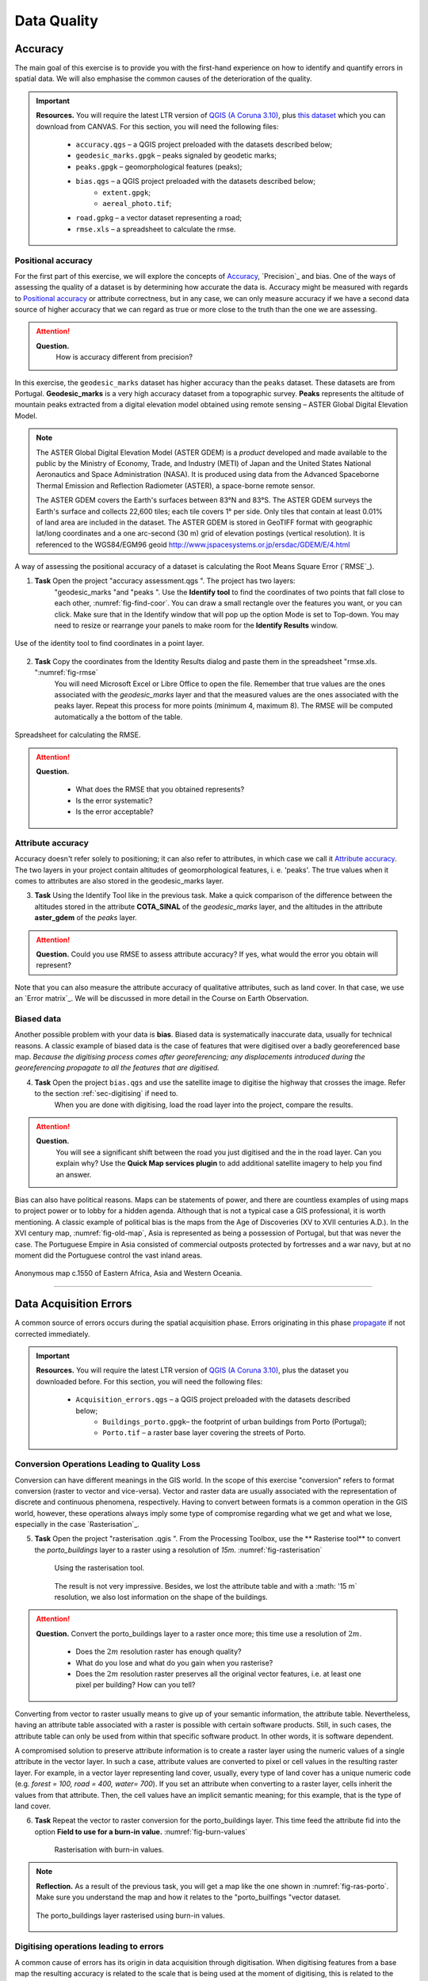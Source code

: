 
Data Quality
============


Accuracy
--------

The main goal of this exercise is to provide you with the first-hand experience on how to identify and quantify errors in spatial data.  We will also emphasise the common causes of the deterioration of the quality.

.. important::
   **Resources.**
   You will require the latest LTR version of `QGIS (A Coruna 3.10) <https://qgis.org/en/site/forusers/download.html>`_, plus `this dataset <https://github.com/andremano/GIS-4-Land-Administration/blob/master/_static/datasets/data_quality.zip/>`_ which you can download from CANVAS.  For this section, you will need the following files:

    + ``accuracy.qgs`` – a QGIS project preloaded with the datasets described below;
    + ``geodesic_marks.gpgk`` – peaks signaled by geodetic marks;
    + ``peaks.gpgk`` – geomorphological features (peaks);
    + ``bias.qgs`` – a QGIS project preloaded with the datasets described below;
        + ``extent.gpgk``;
        + ``aereal_photo.tif``;
    + ``road.gpkg`` – a vector dataset representing a road;
    + ``rmse.xls`` – a spreadsheet to calculate the rmse.


Positional accuracy
^^^^^^^^^^^^^^^^^^^

For the first part of this exercise, we will explore the concepts of `Accuracy`_, `Precision`_ and bias. One of the ways of assessing the quality of a dataset is by determining how accurate the data is. Accuracy might be measured with regards to `Positional accuracy`_ or attribute correctness, but in any case, we can only measure accuracy if we have a second data source of higher accuracy that we can regard as true or more close to the truth than the one we are assessing.


.. attention::
   **Question.**
    How is accuracy different from precision?


In this exercise, the ``geodesic_marks`` dataset has higher accuracy than the ``peaks`` dataset. These datasets are from Portugal. **Geodesic_marks**  is a very high accuracy dataset from a topographic survey.  **Peaks** represents the altitude of mountain peaks extracted from a digital elevation model obtained using remote sensing  – ASTER Global Digital Elevation Model.

.. note::
    The ASTER Global Digital Elevation Model (ASTER GDEM) is a `product` developed and made available to the public by the Ministry of Economy, Trade, and Industry (METI) of Japan and the United States National Aeronautics and Space Administration (NASA). It is produced using data from the Advanced Spaceborne Thermal Emission and Reflection Radiometer (ASTER), a space-borne remote sensor.

    The ASTER GDEM covers the Earth's surfaces between 83°N and 83°S. The ASTER GDEM  surveys the Earth's surface and collects 22,600 tiles; each tile covers 1° per side. Only tiles that contain at least 0.01% of land area are included in the dataset. The ASTER GDEM is stored in GeoTIFF format with geographic lat/long coordinates and a one arc-second (30 m) grid of elevation postings (vertical resolution). It is referenced to the WGS84/EGM96 geoid http://www.jspacesystems.or.jp/ersdac/GDEM/E/4.html

A way of assessing the positional accuracy of a dataset is calculating the Root Means Square Error (`RMSE`_).


1. **Task** Open the project "accuracy assessment.qgs ".  The project has two layers:
    "geodesic_marks "and "peaks ".  Use the  **Identify tool** to find the coordinates of two points that fall close to each other, :numref:`fig-find-coor`. You can draw a small rectangle over the features you want, or you can click.
    Make sure that in the Identify window that will pop up the option Mode is set to Top-down.
    You may need to resize or rearrange your panels to make room for the **Identify Results** window.


.. _fig-find-coor:
.. figure:: _static/images/data_quality/task-find-coor.png
   :alt: find coordinate in identity tool
   :figclass: align-center

   Use of the identity tool to find coordinates in a point layer.

2. **Task** Copy the coordinates from the Identity Results dialog and paste them in the spreadsheet "rmse.xls. ":numref:`fig-rmse`
    You will need Microsoft Excel or Libre Office to open the file. Remember that true values are the ones associated with the *geodesic_marks* layer and that the measured values are the ones associated with the peaks layer. Repeat this process for more points (minimum 4, maximum 8). The RMSE will be computed automatically a the bottom of the table.

.. _fig-rmse:
.. figure:: _static/images/data_quality/task-rmse.png
   :alt: spreadsheet rmse
   :figclass: align-center

   Spreadsheet for calculating the RMSE.


.. attention::
   **Question.**

    + What does the RMSE that you obtained represents?
    + Is the error systematic?
    + Is the error acceptable?

Attribute accuracy
^^^^^^^^^^^^^^^^^^

Accuracy doesn't refer solely to positioning; it can also refer to attributes, in which case we call it `Attribute accuracy`_. The two layers in your project contain altitudes of geomorphological features, i. e. 'peaks'. The true values when it comes to attributes are also stored in the geodesic_marks layer.

3. **Task** Using the Identify Tool like in the previous task. Make a quick comparison of the difference between the altitudes stored in the attribute **COTA_SINAL**  of the *geodesic_marks* layer, and the altitudes in the attribute **aster_gdem** of the *peaks* layer.

.. attention::
   **Question.**
   Could you use RMSE to assess attribute accuracy? If yes, what would the error you obtain will represent?

Note that you can also measure the attribute accuracy of qualitative attributes, such as land cover. In that case, we use an   `Error matrix`_. We will be discussed in more detail in the Course on Earth Observation.

Biased data
^^^^^^^^^^^

Another possible problem with your data is **bias**. Biased data is systematically inaccurate data, usually for technical reasons. A classic example of biased data is the case of features that were digitised over a badly georeferenced base map. *Because the digitising process comes after georeferencing; any displacements introduced during the georeferencing propagate to all the features that are digitised.*

4. **Task** Open the project ``bias.qgs`` and use the satellite image to digitise the highway that crosses the image. Refer to the section :ref:`sec-digitising` if need to.
    When you are done with digitising, load the road layer into the project, compare the results.


.. attention::
   **Question.**
    You will see a significant shift between the road you just digitised and the in the road layer. Can you explain why? Use the **Quick Map services plugin** to add additional satellite imagery to help you find an answer.

Bias can also have political reasons. Maps can be statements of power, and there are countless examples of using maps to project power or to lobby for a hidden agenda. Although that is not a typical case a GIS professional, it is worth mentioning. A classic example of political bias is the maps from the Age of Discoveries (XV to XVII centuries A.D.). In the XVI century map, :numref:`fig-old-map`, Asia is represented as being a possession of Portugal, but that was never the case. The Portuguese Empire in Asia consisted of commercial outposts protected by fortresses and a war navy, but at no moment did the Portuguese control the vast inland areas.


.. _fig-old-map:
.. figure:: _static/images/data_quality/old-map.png
   :alt: spreadsheet rmse
   :figclass: align-center

   Anonymous map c.1550 of Eastern Africa, Asia and Western Oceania.

-------------------------------------------

Data Acquisition Errors
-----------------------

A common source of errors occurs during the spatial acquisition phase. Errors originating in this phase `propagate <Error propagation>`_ if not corrected immediately.

.. important::
   **Resources.**
   You will require the latest LTR version of `QGIS (A Coruna 3.10) <https://qgis.org/en/site/forusers/download.html>`_, plus the dataset you downloaded before.  For this section, you will need the following files:

    + ``Acquisition_errors.qgs`` – a QGIS project preloaded with the datasets described below;
        + ``Buildings_porto.gpgk``– the footprint of urban buildings from Porto (Portugal);
        + ``Porto.tif`` – a raster base layer covering the streets of Porto.


Conversion Operations Leading to Quality Loss
^^^^^^^^^^^^^^^^^^^^^^^^^^^^^^^^^^^^^^^^^^^^^

Conversion can have different meanings in the GIS world. In the scope of this exercise "conversion" refers to format conversion (raster to vector and vice-versa). Vector and raster data are usually associated with the representation of discrete and continuous phenomena, respectively. Having to convert between formats is a common operation in the GIS world, however, these operations always imply some type of compromise regarding what we get and what we lose, especially in the case `Rasterisation`_.


5. **Task** Open the project "rasterisation .qgis ". From the Processing Toolbox, use the ** Rasterise tool** to convert the *porto_buildings* layer to a raster using a resolution of *15m*. :numref:`fig-rasterisation`

    .. _fig-rasterisation:
    .. figure:: _static/images/data_quality/task-rasterisation.png
       :alt: rasterisation
       :figclass: align-center

       Using the rasterisation tool.


    The result is not very impressive. Besides, we lost the attribute table and with a :math: '15 m`  resolution, we also lost information on the shape of the buildings.

.. attention::
   **Question.**
   Convert the porto_buildings layer to a raster once more; this time use a resolution of :math:`2 m`.

    + Does the :math:`2 m` resolution raster has enough quality?
    + What do you lose and what do you gain when you rasterise?
    + Does the :math:`2 m` resolution raster preserves all the original vector features,  i.e. at least one pixel per building? How can you tell?

Converting from vector to raster usually means to give up of your semantic information, the attribute table. Nevertheless, having an attribute table associated with a raster is possible with certain software products. Still, in such cases, the attribute table can only be used from within that specific software product.  In other words, it is software dependent.

A compromised solution to preserve attribute information is to create a raster layer using the numeric values of a single attribute in the vector layer. In such a case, attribute values are converted to pixel or cell values in the resulting raster layer. For example, in a vector layer representing land cover, usually, every type of land cover has a unique numeric code (e.g. *forest = 100, road = 400, water= 700*). If you set an attribute when converting to a raster layer, cells inherit the values from that attribute.  Then, the cell values have an implicit semantic meaning; for this example, that is the type of land cover.

6. **Task** Repeat the vector to raster conversion for the porto_buildings layer. This time feed the attribute fid into the option **Field to use for a burn-in value.** :numref:`fig-burn-values`

    .. _fig-burn-values:
    .. figure:: _static/images/data_quality/burn-values.png
       :alt: rasterisation with burn values
       :figclass: align-center

       Rasterisation with burn-in values.

.. note::
   **Reflection.**
   As a result of the previous task, you will get a map like the one shown in :numref:`fig-ras-porto`. Make sure you understand the map and how it relates to the "porto_builfings "vector dataset.

   .. _fig-ras-porto:
   .. figure:: _static/images/data_quality/ras-porto-buildings.png
      :alt: raster porto buildings
      :figclass: align-center

      The porto_buildings  layer rasterised using burn-in values.

Digitising operations leading to errors
^^^^^^^^^^^^^^^^^^^^^^^^^^^^^^^^^^^^^^^

A common cause of errors has its origin in data acquisition through digitisation. When digitising features from a base map the resulting accuracy is related to the scale that is being used at the moment of digitising, this is related to the concept of `Perkal band`_. The basic principle is that the smaller the scale, the less accurate the digitalisation will be.


7. **Task** Digitise some streets at scale *1:15000* using the "porto.tif "layer as the base map.
    If you zoom in to your streets, you would realise that not only they tend to shift from the underlying reference map roads (i.e. meaning a large perkal band). They are not topologically connected.


.. attention::
   **Question.**
   Read about the `Data checks and repairs`_. What are the clean-up operations that you would need to perform on the streets layer you created in the previous task?.

You would avoid many problems with these errors, if you properly set your **snapping** and **topological edition** options, as discussed in  Data Entry. But before start working with a new dataset, you should always check its quality.


--------------------------------------------

Error Propagation
-----------------

When `combining spatial data from multiple sources <combining data from multiple sources>`_, and especially when `merging two datasets <Merging datasets_>`_ or more layers,  errors like sliver polygons may occur due to `differences in accuracy <Accuracy differences_>`_. Sliver polygons are very narrow polygons that usually appear along the border of other polygons. They do not necessarily represent a problem. They may be legitimate features resulting from a geoprocessing routine, or they can be errors exposing accuracy issues.



.. important::
   **Resources.**
   You will require the latest LTR version of `QGIS (A Coruna 3.10) <https://qgis.org/en/site/forusers/download.html>`_, plus the dataset `georeferencing <https://canvas.utwente.nl/files/1765757/download?download_frd=1>`_ which you can download from CANVAS.  For this section, you will need the following files:

    + ``error_propagation.qgs`` – a QGIS project preloaded with the datasets described below;
        + ``Buildings_porto.gpkg``  – footprint of urban buildings from Porto (Portugal);
        + ``Porto_meadows.gpkg`` – landuse (meadows) of Porto;
        + ``Porto_roads.gpkg`` – road network of Porto;

Errors Generated by Geoprocessing Routines
^^^^^^^^^^^^^^^^^^^^^^^^^^^^^^^^^^^^^^^^^^

The project ``error_propagation.qgs`` has a layer named *porto_meadows* that contains areas classified as 'meadows'; and another layer named *porto_buildings* We want to merge these two layers so that:

    #. We obtain a layer whose polygons represent either buildings or meadows, and
    #. Look for inconsistencies – areas that are both building and a meadow.


8. **Task** Open the project error_propagation.qgis. From the **Processing Toolbox**, use the **Union tool** to create a  new layer which merges the porto_buildings and porto_meadows layers. :numref:`fig-union`.

   .. _fig-union:
   .. figure:: _static/images/data_quality/task-union.png
      :alt: union tool
      :figclass: align-center

      The Union Tool.

Now, we could filter the union-layer to find out if any of the resulting polygons are classified as both *\ 'meadow' and 'building'.* But, before that we will focus on finding **sliver polygons.**

.. attention::
   **Question.**

   + Can you think of a filter that identifies silver polygons in the union-layer?
   + Do you think you could also find silver polygons before the union operation? How?

9. **Task** Sliver polygons are usually very small. Go the layer properties and from there access the **Source fields** tab. Once there, add a field to the attribute table of the vector layer that resulted from the union operation, this will store the area of the polygons. Use the **Field Calucalor** :numref:`fig-field-calculator`.

   .. _fig-field-calculator:
   .. figure:: _static/images/data_quality/field-calculator.png
      :alt: field calculator
      :figclass: align-center

      Adding a field to the attribute table using the field calculator.

.. note::
   **QGIS.**
   When you press OK (step 7), QGIS will automatically enter into edit mode to commit the changes into the attribute table of the vector layer. You can toggle off editing mode using the button *toggle editing*. You will be asked to save the edits - make sure you do.


10. **Task** Using the field you just created. Filter the polygons whose area is less than :math:`x`;  where  :math:`x` can be any value as long it is suitable for a particular case. For this case use 2 m\ :sup:`2`, polygons smaller than this are potentially sliver polygons.
    Once the filter is applied, browse the attribute table and zoom to specific features to take a close look at the sliver polygons. :numref:`fig-sliver`

   .. _fig-sliver:
   .. figure:: _static/images/data_quality/sliver-pol.png
      :alt: sliver polygons
      :figclass: align-center

      Browsing the filtered attribute table to find sliver polygons.

In this case, you would probably proceed to delete those polygons and clean the dataset. But keep in mind that knowing if a sliver polygon is an error or not is, it is a tricky question because it depends on what your data is supposed to represent. Having very small polygons can simply represent a very small feature! Therefore depending on the nature and scale of the data, a particular sliver might be an error or not. In cadastral datasets, for example, sliver polygons are most likely errors.


.. attention::
   **Question.**

    + What problems might occur if our data has sliver polygons?
    + Can you think of other methods to detect sliver polygons?

Conceptual errors
^^^^^^^^^^^^^^^^^

Conceptual errors are errors that arise not from acquisition or processing but from logically erroneous thinking. These type of errors are associated with the way reality is being modelled, and they have a direct relation with `Logical consistency`_ and `Completeness`_ of datasets and analytical approaches.

Example.
    You are making a map to support biologists who want to study a particular species of amphibious that thrives on any small pond.
    With that in mind, you produced a raster map of water ponds of the study are using a cell size of :math:`20 m`; i.e. that will mean that the minimum size for an object to be properly represented in your dataset is 400 m\ :sup:`2`).
    However, when you show the map to the biologists, they explain to you that this species has been found in pounds much smaller than 400 m\ :sup:`2`. *If you insist on using such raster dataset for further analysis, the final result may not be valid for the biologists.*

To explore the idea of conceptual errors, we will use a simple example that applies network analysis. In this example, we want to estimate the fastest route from point *A* to point *B*.

11. **Task** From the Processing Toolbox, use the **Shortest path (Point to Point)** tool to calculate the fastest route between any origin-destination over the *porto_roads* layer. :numref:`fig-shortest-path`.


   .. _fig-shortest-path:
   .. figure:: _static/images/data_quality/task-shortest-path.png
      :alt: shortest-path
      :figclass: align-center

      Using the shortest path tool for network analysis.

.. attention::
   **Question.**

   + This analysis of the previous task has some conceptual problems that make it very prone to errors. Can you identify some of them?
   + `Uncertainty`_ is related to the `Sources of errors`_. Can you describe how the sources of errors influence uncertainty?

------------------------------------

Data Management and Metadata
----------------------------

GIS projects can require massive amounts of data. As the project complexity increases the effort to manage the necessary data starts to need more time.

We will not cover this topic entirely here. Still, we will state some simple guidelines to improve data and project management. In particular, we will focus on:

#. Workspace organisation
#. Naming conventions
#. Metadata

It is essential to organise your input and output data in such a way that you can easily continue your work later. This will save you a lot of time, and it will prevent confusions when working with tens of datasets.

.. important::
   **Resources.**
   You will require the dataset `georeferencing.zip <georeferencing>`_ which you can download from CANVAS.


12. **Task** Take a look at the contents of the ``data_quality.zip``. Put attention to the file structure and naming conventions.

    + Are the files named consistently?
    + Is the folder structure adequately organised?
    + Is it easy to distinguish between different types of data?
    + Are the datasets stored using well-known data formats or standards?
    + Would you have organised the data for this exercise differently? How?

13. **Task** As you moved along the exercises you might have produced some output files, some of them have experimental results, others have definitive results.

-   Have you saved them in a proper and accessible folder?
-   Can you trace back the changes you made during every processing attempt from the file names?

A relevant topic for data quality is **Metadata**,  often defined as *"data about the data"*. Metadata provides additional or auxiliary information about a geospatial dataset that may not be easily obtainable from the dataset itself. For example, sometimes you can read the coordinates of a geometry in a vector data set. Still, you may not be able to determine the spatial reference system from the coordinate values alone. Ideally, metadata includes details related to the `Lineage`_ and `Completeness`_ of the data.
There are standards and directives for metadata of spatial data. In Europe, an important directive is the `INSPIRE <https://inspire.ec.europa.eu/>`_ initiative.

From a practical point of view, it is not easy to maintain all necessary metadata, mainly if you aim at being 100% compliant with a particular standard or recommendation. Additionally, each software package has its metadata management system, which makes the interoperability of metadata difficult.

This is not the same as saying that we should care about metadata. However, we can be pragmatic and consider at least the following principles:

#. Save metadata in a format that is not software-dependent (a simple *Readme* file is often enough).
#. Include the lineage of the data:
    + how was the data aggregated?
    + Where to find the original data?
    + What geoprocessing operations were performed?
#. Include contact information of the author or owner of the dataset, if you expect others to use the dataset.
#. Historical information. Is the dataset representing a geographic phenomenon in 2013 or in 2020?
#. Licensing: copyrights and restriction on using the data.


.. attention::
   **Question.**

   + How can metadata be useful?
   + Would you add something else to the list of principles above?